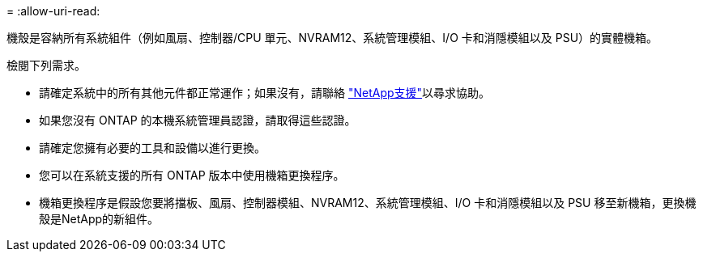 = 
:allow-uri-read: 


機殼是容納所有系統組件（例如風扇、控制器/CPU 單元、NVRAM12、系統管理模組、I/O 卡和消隱模組以及 PSU）的實體機箱。

檢閱下列需求。

* 請確定系統中的所有其他元件都正常運作；如果沒有，請聯絡 http://mysupport.netapp.com/["NetApp支援"^]以尋求協助。
* 如果您沒有 ONTAP 的本機系統管理員認證，請取得這些認證。
* 請確定您擁有必要的工具和設備以進行更換。
* 您可以在系統支援的所有 ONTAP 版本中使用機箱更換程序。
* 機箱更換程序是假設您要將擋板、風扇、控制器模組、NVRAM12、系統管理模組、I/O 卡和消隱模組以及 PSU 移至新機箱，更換機殼是NetApp的新組件。

